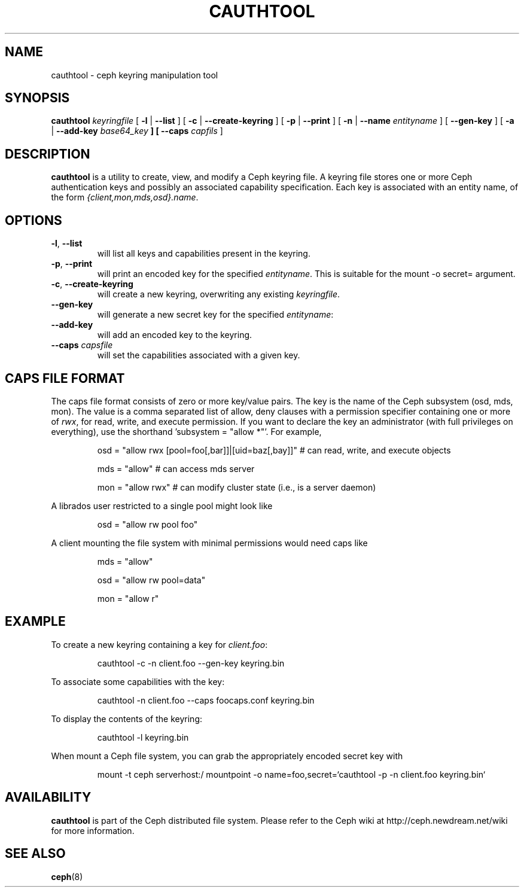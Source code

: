 .TH CAUTHTOOL 8
.SH NAME
cauthtool \- ceph keyring manipulation tool
.SH SYNOPSIS
.B cauthtool
\fIkeyringfile\fP
[ \fB\-l\fR | \fB\-\-list\fR ]
[ \fB\-c\fR | \fB\-\-create-keyring\fR ]
[ \fB\-p\fR | \fB\-\-print\fR ]
[ \fB\-n\fR | \fB\-\-name\fR \fIentityname\fP ]
[ \fB\-\-gen-key\fR ]
[ \fB\-a\fR | \fB\-\-add-key \fIbase64_key\fP ]
[ \fB\-\-caps\fR \fIcapfils\fP ]
.SH DESCRIPTION
.B cauthtool
is a utility to create, view, and modify a Ceph keyring file.  A keyring
file stores one or more Ceph authentication keys and possibly an 
associated capability specification.  Each key is associated with an
entity name, of the form \fI{client,mon,mds,osd}.name\fP.
.SH OPTIONS
.TP
\fB\-l\fP, \fB\-\-list\fP
will list all keys and capabilities present in the keyring.
.TP
\fB\-p\fP, \fB\-\-print\fP
will print an encoded key for the specified \fIentityname\fP.  This is suitable for the mount -o secret= argument.
.TP
\fB\-c\fP, \fB\-\-create-keyring\fP
will create a new keyring, overwriting any existing \fIkeyringfile\fP.
.TP
\fB\-\-gen\-key\fP
will generate a new secret key for the specified \fIentityname\fP:
.TP
\fB\-\-add\-key\fP
will add an encoded key to the keyring.
.TP
\fB\-\-caps\fI capsfile \fP
will set the capabilities associated with a given key.
.SH CAPS FILE FORMAT
The caps file format consists of zero or more key/value pairs.  The key is the name of the Ceph
subsystem (osd, mds, mon).  The value is a comma separated list of allow, deny clauses with a permission
specifier containing one or more of \fIrwx\fP, for read, write, and execute permission.  If you want to declare the key an administrator (with full privileges on everything), use the shorthand 'subsystem = "allow *"'. For
example,
.IP
osd = "allow rwx [pool=foo[,bar]]|[uid=baz[,bay]]"  # can read, write, and execute objects
.IP
mds = "allow"      # can access mds server
.IP
mon = "allow rwx"  # can modify cluster state (i.e., is a server daemon)
.PP
A librados user restricted to a single pool might look like
.IP
osd = "allow rw pool foo"
.PP
A client mounting the file system with minimal permissions would need caps like
.IP
mds = "allow"
.IP
osd = "allow rw pool=data"
.IP
mon = "allow r"
.PP
.SH EXAMPLE
To create a new keyring containing a key for \fIclient.foo\fP:
.IP
cauthtool -c -n client.foo --gen-key keyring.bin
.PP
To associate some capabilities with the key:
.IP
cauthtool -n client.foo --caps foocaps.conf keyring.bin
.PP
To display the contents of the keyring:
.IP
cauthtool -l keyring.bin
.PP
When mount a Ceph file system, you can grab the appropriately encoded secret key with
.IP
mount -t ceph serverhost:/ mountpoint -o name=foo,secret=`cauthtool -p -n client.foo keyring.bin`
.PP
.SH AVAILABILITY
.B cauthtool
is part of the Ceph distributed file system.  Please refer to the Ceph wiki at
http://ceph.newdream.net/wiki for more information.
.SH SEE ALSO
.BR ceph (8)
